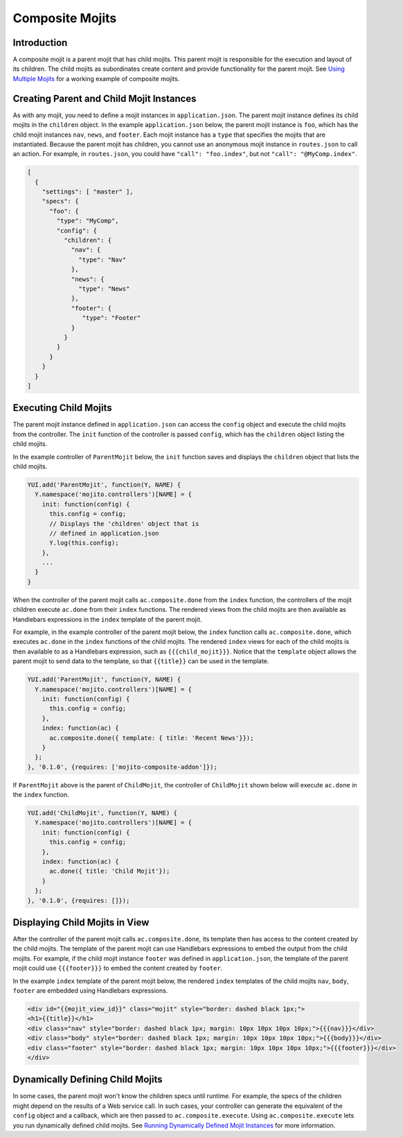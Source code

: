 ================
Composite Mojits
================

.. _mojito_composite-intro:

Introduction
============

A composite mojit is a parent mojit that has child mojits. This parent mojit is 
responsible for the execution and layout of its children. The child mojits as subordinates 
create content and provide functionality for the parent mojit. See 
`Using Multiple Mojits <../code_exs/multiple_mojits.html>`_ for a working example of 
composite mojits.

.. _mojito_composite-parent_child:

Creating Parent and Child Mojit Instances
=========================================

As with any mojit, you need to define a mojit instances in ``application.json``. The 
parent mojit instance defines its child mojits in the ``children`` object. In the example 
``application.json`` below, the parent mojit instance is ``foo``, which has the child 
mojit instances ``nav``, ``news``, and ``footer``. Each mojit instance has a ``type`` 
that specifies the mojits that are instantiated. Because the parent mojit has children, 
you cannot use an anonymous mojit instance in ``routes.json`` to call an action. For 
example, in ``routes.json``, you could have ``"call": "foo.index"``, 
but not ``"call": "@MyComp.index"``. 

.. code-block:: javascript

   [
     {
       "settings": [ "master" ],
       "specs": {
         "foo": {
           "type": "MyComp",
           "config": {
             "children": {
               "nav": {
                 "type": "Nav"
               },
               "news": {
                 "type": "News"
               },
               "footer": {
                  "type": "Footer"
               }
             }
           }
         }
       }
     }
   ]

.. _mojito_composite-execute:

Executing Child Mojits
======================

The parent mojit instance defined in ``application.json`` can access the ``config`` object 
and execute the child mojits from the controller. The ``init`` function of the controller 
is passed ``config``, which has the ``children`` object listing the child mojits.

In the example controller of ``ParentMojit`` below, the ``init`` function saves and 
displays the ``children`` object that lists the child mojits.

.. code-block:: javascript

   YUI.add('ParentMojit', function(Y, NAME) {
     Y.namespace('mojito.controllers')[NAME] = { 
       init: function(config) {
         this.config = config;
         // Displays the 'children' object that is
         // defined in application.json
         Y.log(this.config);
       },
       ...
     }
   }

When the controller of the parent mojit calls ``ac.composite.done`` from the ``index`` 
function, the controllers of the mojit children execute ``ac.done`` from their ``index`` 
functions. The rendered views from the child mojits are then available as Handlebars 
expressions in the ``index`` template of the parent mojit.

For example, in the example controller of the parent mojit below, the ``index`` function 
calls ``ac.composite.done``, which executes ``ac.done`` in the ``index`` functions of the 
child mojits. The rendered ``index`` views for each of the child mojits is then available 
to as a Handlebars expression, such as ``{{{child_mojit}}}``. Notice that the ``template`` 
object allows the parent mojit to send data to the template, so that ``{{title}}`` can be 
used in the template.

.. code-block:: javascript

   YUI.add('ParentMojit', function(Y, NAME) {
     Y.namespace('mojito.controllers')[NAME] = { 
       init: function(config) {
         this.config = config;
       },
       index: function(ac) {
         ac.composite.done({ template: { title: 'Recent News'}});
       }
     };
   }, '0.1.0', {requires: ['mojito-composite-addon']});

If ``ParentMojit`` above is the parent of ``ChildMojit``, the controller of ``ChildMojit`` 
shown below will execute ``ac.done`` in the ``index`` function.

.. code-block:: javascript

   YUI.add('ChildMojit', function(Y, NAME) {
     Y.namespace('mojito.controllers')[NAME] = { 
       init: function(config) {
         this.config = config;
       },
       index: function(ac) {
         ac.done({ title: 'Child Mojit'});
       }
     };
   }, '0.1.0', {requires: []});

.. _mojito_composite-display:

Displaying Child Mojits in View
===============================

After the controller of the parent mojit calls ``ac.composite.done``, its template then 
has access to the content created by the child mojits. The template of the parent mojit 
can use Handlebars expressions to embed the output from the child mojits. For example, if 
the child mojit instance ``footer`` was defined in ``application.json``, the template of 
the parent mojit could use  ``{{{footer}}}`` to embed the content created 
by ``footer``.

In the example ``index`` template of the parent mojit below, the rendered ``index`` 
templates of the child mojits  ``nav``,  ``body``, ``footer`` are embedded using 
Handlebars expressions.


.. code-block:: html

   <div id="{{mojit_view_id}}" class="mojit" style="border: dashed black 1px;">
   <h1>{{title}}</h1>
   <div class="nav" style="border: dashed black 1px; margin: 10px 10px 10px 10px;">{{{nav}}}</div>
   <div class="body" style="border: dashed black 1px; margin: 10px 10px 10px 10px;">{{{body}}}</div>
   <div class="footer" style="border: dashed black 1px; margin: 10px 10px 10px 10px;">{{{footer}}}</div>
   </div>

.. _mojito_composite-dynamic:   

Dynamically Defining Child Mojits
=================================

In some cases, the parent mojit won't know the children specs until runtime. For example, 
the specs of the children might depend on the results of a Web service call. In such cases, 
your controller can generate the equivalent of the ``config`` object and a callback, which 
are then passed 
to ``ac.composite.execute``. Using ``ac.composite.execute`` lets you run dynamically 
defined child mojits. See 
`Running Dynamically Defined Mojit Instances <./mojito_run_dyn_defined_mojits.html>`_ for
more information.

